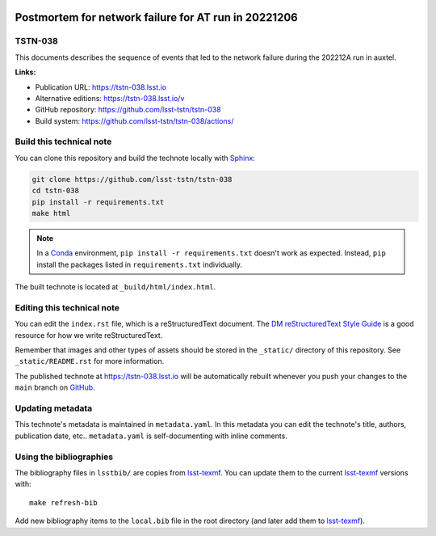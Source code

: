 .. image:: https://img.shields.io/badge/tstn--038-lsst.io-brightgreen.svg
   :target: https://tstn-038.lsst.io
.. image:: https://github.com/lsst-tstn/tstn-038/workflows/CI/badge.svg
   :target: https://github.com/lsst-tstn/tstn-038/actions/
..
  Uncomment this section and modify the DOI strings to include a Zenodo DOI badge in the README
  .. image:: https://zenodo.org/badge/doi/10.5281/zenodo.#####.svg
     :target: http://dx.doi.org/10.5281/zenodo.#####

#####################################################
Postmortem for network failure for AT run in 20221206
#####################################################

TSTN-038
========

This documents describes the sequence of events that led to the network failure during the 202212A run in auxtel.

**Links:**

- Publication URL: https://tstn-038.lsst.io
- Alternative editions: https://tstn-038.lsst.io/v
- GitHub repository: https://github.com/lsst-tstn/tstn-038
- Build system: https://github.com/lsst-tstn/tstn-038/actions/


Build this technical note
=========================

You can clone this repository and build the technote locally with `Sphinx`_:

.. code-block:: bash

   git clone https://github.com/lsst-tstn/tstn-038
   cd tstn-038
   pip install -r requirements.txt
   make html

.. note::

   In a Conda_ environment, ``pip install -r requirements.txt`` doesn't work as expected.
   Instead, ``pip`` install the packages listed in ``requirements.txt`` individually.

The built technote is located at ``_build/html/index.html``.

Editing this technical note
===========================

You can edit the ``index.rst`` file, which is a reStructuredText document.
The `DM reStructuredText Style Guide`_ is a good resource for how we write reStructuredText.

Remember that images and other types of assets should be stored in the ``_static/`` directory of this repository.
See ``_static/README.rst`` for more information.

The published technote at https://tstn-038.lsst.io will be automatically rebuilt whenever you push your changes to the ``main`` branch on `GitHub <https://github.com/lsst-tstn/tstn-038>`_.

Updating metadata
=================

This technote's metadata is maintained in ``metadata.yaml``.
In this metadata you can edit the technote's title, authors, publication date, etc..
``metadata.yaml`` is self-documenting with inline comments.

Using the bibliographies
========================

The bibliography files in ``lsstbib/`` are copies from `lsst-texmf`_.
You can update them to the current `lsst-texmf`_ versions with::

   make refresh-bib

Add new bibliography items to the ``local.bib`` file in the root directory (and later add them to `lsst-texmf`_).

.. _Sphinx: http://sphinx-doc.org
.. _DM reStructuredText Style Guide: https://developer.lsst.io/restructuredtext/style.html
.. _this repo: ./index.rst
.. _Conda: http://conda.pydata.org/docs/
.. _lsst-texmf: https://lsst-texmf.lsst.io
